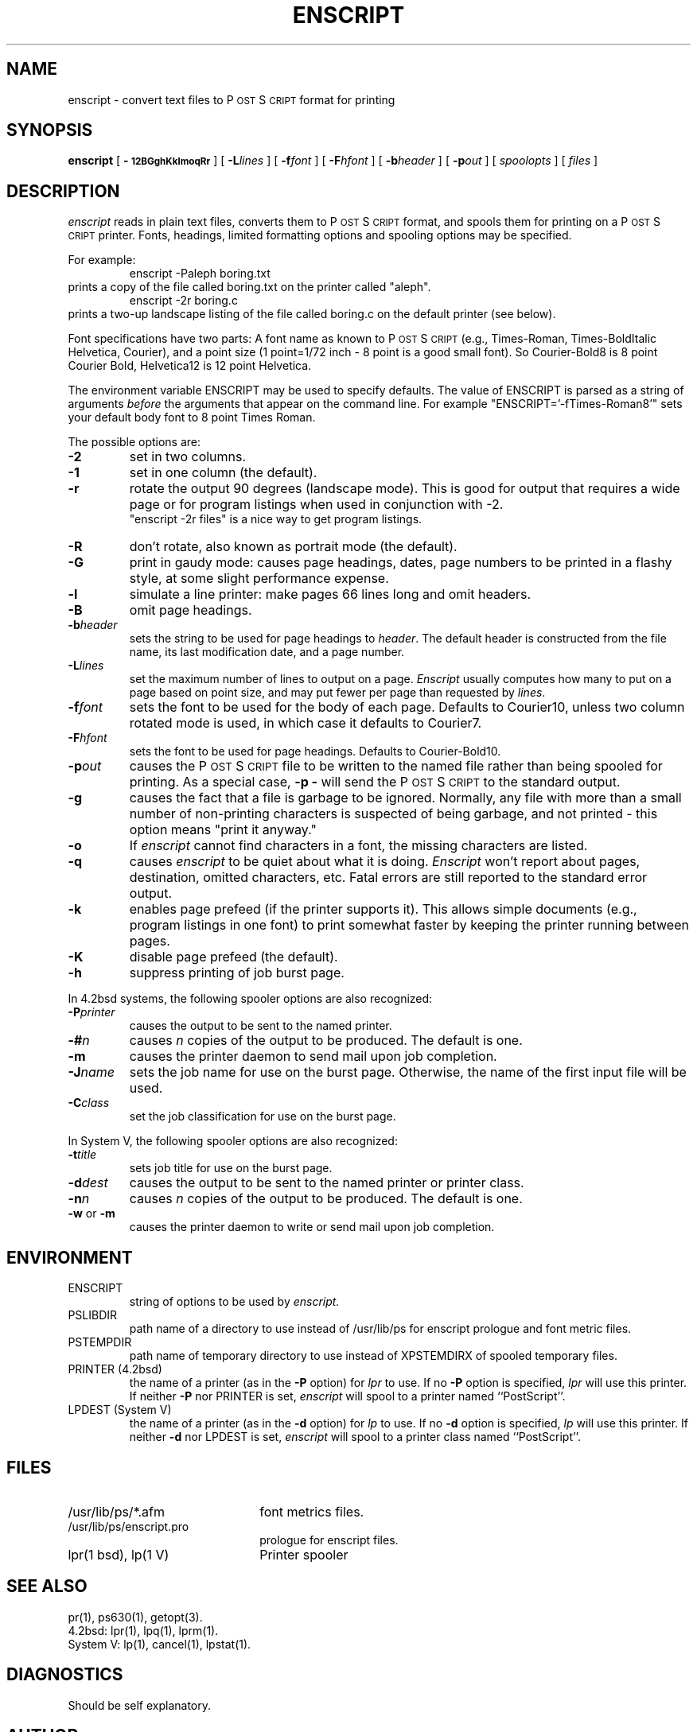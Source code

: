 .TH ENSCRIPT 1 "12 Nov 1985" "Adobe Systems"
.ds PS P\s-2OST\s+2S\s-2CRIPT\s+2
\" RDSID: $Header: enscript.1p,v 2.1 85/11/24 12:38:39 shore Rel $
.SH NAME
enscript \- convert text files to P\s-2OST\s+2S\s-2CRIPT\s+2 format for printing
.SH SYNOPSIS
.B enscript
[ 
.B \-\s-112BGghKklmoqRr\s+1 
] [ 
.BI \-L lines
] [
.BI \-f font
] [
.BI \-F hfont
] [
.BI \-b header
] [
.BI \-p out
] [
.I spoolopts
] [
.I files
]
.SH DESCRIPTION
.I enscript
reads in plain text files, converts them to \*(PS format, and spools them for 
printing on a \*(PS printer.  Fonts, headings, limited formatting 
options and spooling options may be specified.
.sp
For example:
.RS
enscript \-Paleph boring.txt
.RE
prints a copy of the file called boring.txt on the printer called
"aleph".
.RS
enscript \-2r boring.c
.RE
prints a two-up landscape listing of the file called boring.c on 
the default printer (see below).
.sp
Font specifications have two parts:
A font name as known to \*(PS (e.g., Times-Roman, Times-BoldItalic
Helvetica, Courier), and a point size (1 point=1/72 inch \- 8 point 
is a good small font).  So Courier-Bold8 is 8 point Courier Bold, 
Helvetica12 is 12 point Helvetica.
.sp
The environment variable ENSCRIPT may be used to specify defaults.  The 
value of ENSCRIPT is parsed as a string of arguments 
.I before 
the arguments 
that appear on the command line.  For example "ENSCRIPT='\-fTimes-Roman8'" 
sets your default body font to 8 point Times Roman.
.sp
The possible options are:
.TP
.B \-2
set in two columns.
.TP
.B \-1
set in one column (the default).
.TP
.B \-r
rotate the output 90 degrees (landscape mode).
This is good for output that requires a wide page or for program listings
when used in conjunction with \-2.
.br
"enscript \-2r files" is a nice way to get program listings.
.TP
.B \-R
don't rotate, also known as portrait mode (the default).
.TP
.B \-G
print in gaudy mode: causes page headings, dates, page numbers to be printed
in a flashy style, at some slight performance expense.
.TP
.B \-l
simulate a line printer: make pages 66 lines long and omit headers.
.TP
.B \-B
omit page headings.
.TP
.BI \-b header
sets the string to be used for page headings to
.IR header .  
The default header is constructed from the file name, its last
modification date, and a page number.
.TP
.BI \-L lines
set the maximum number of lines to output on a page.
.I Enscript
usually computes how many to put on a page based on point size,
and may put fewer per page than requested by 
.IR lines .
.TP
.BI \-f font
sets the font to be used for the body of each page.
Defaults to Courier10, unless two column rotated mode is used, in which case
it defaults to Courier7.
.TP
.BI \-F hfont
sets the font to be used for page headings.
Defaults to Courier-Bold10.
.TP
.BI \-p out
causes the \*(PS file to be written to the named file rather than
being spooled for printing.  As a special case, 
.B \-p
.B \-
will send the \*(PS to the standard output.
.TP
.B \-g
causes the fact that a file is garbage to be ignored.  Normally, any file
with more than a small number of non-printing characters is suspected of
being garbage, and not printed \- this option means "print it anyway."
.TP
.B \-o
If
.I enscript
cannot find characters in a font, the missing characters are listed.
.TP
.B \-q
causes 
.I enscript
to be quiet about what it is doing. 
.I Enscript 
won't report about pages, destination, omitted characters, etc.  
Fatal errors are still reported to the standard error output.
.TP
.B \-k
enables page prefeed (if the printer supports it).  This allows
simple documents (e.g., program listings in one font)
to print somewhat faster by keeping the printer running between pages.  
.TP
.B \-K
disable page prefeed (the default).
.TP
.B \-h
suppress printing of job burst page.
.PP
In 4.2bsd systems, the following spooler options are also recognized:
.TP
.BI \-P printer
causes the output to be sent to the named printer.
.TP
.BI \-# n
causes 
.I n 
copies of the output to be produced.  The default is one.
.TP
.B \-m
causes the printer daemon to send mail upon job completion.
.TP
.BI \-J name
sets the job name for use on the burst page.  Otherwise, the name of the
first input file will be used.
.TP
.BI \-C class
set the job classification for use on the burst page.
.PP
In System V, the following spooler options are also recognized:
.TP
.BI \-t title
sets job title for use on the burst page.
.TP
.BI \-d dest
causes the output to be sent to the named printer or printer class.
.TP
.BI \-n n
causes 
.I n
copies of the output to be produced. The default is one.
.TP
.BR \-w " or " \-m
causes the printer daemon to write or send mail upon job completion.
.SH ENVIRONMENT
.IP ENSCRIPT
string of options to be used by
.I enscript.
.IP PSLIBDIR
path name of a directory to use instead of /usr/lib/ps 
for enscript prologue and font metric files.
.IP PSTEMPDIR
path name of temporary directory to use instead of XPSTEMDIRX 
of spooled temporary files.
.IP "PRINTER (4.2bsd)"
the name of a printer (as in the 
.B \-P
option) for 
.I lpr
to use.  If no 
.B \-P 
option is specified, 
.I lpr
will use this printer.  If neither 
.B \-P 
nor PRINTER is set,
.I enscript
will spool to a printer named ``PostScript''.
.IP "LPDEST (System V)"
the name of a printer (as in the 
.B \-d
option) for 
.I lp
to use.  If no 
.B \-d
option is specified,
.I lp
will use this printer.  If neither 
.B \-d 
nor LPDEST is set,
.I enscript
will spool to a printer class named ``PostScript''.
.SH FILES
.TP 2.2i
/usr/lib/ps/*.afm
font metrics files.
.TP
/usr/lib/ps/enscript.pro
prologue for enscript files.
.TP
lpr(1 bsd), lp(1 V)
Printer spooler
.br
.SH "SEE ALSO"
pr(1), ps630(1), getopt(3).
.br
4.2bsd: lpr(1), lpq(1), lprm(1).
.br
System V: lp(1), cancel(1), lpstat(1).
.SH DIAGNOSTICS
Should be self explanatory.
.SH AUTHOR
Adobe Systems Incorporated
.br
Gaudy mode by Guy Riddle of AT&T Bell Laboratories
.SH FEATURES
Options and the ENSCRIPT environment string are parsed in
.IR getopt (3)
fashion.
.SH BUGS
Long lines are truncated.  Line truncation may be 
off by a little bit as printer margins vary.  There should be a 
"wrap" option and multiple (truncated or wrapped) columns.
.sp
.I Enscript
generates temporary files which are spooled for printing.  The temporary file
names are used by the spooling software (e.g., 
.IR lpq ),
rather than the symbolic job name passed to 
.IR lpr .
.sp
There are too many options.
.SH NOTES
\*(PS is a trademark of Adobe Systems Incorporated.
.br
Times and Helvetica are registered trademarks of Allied Corporation.
